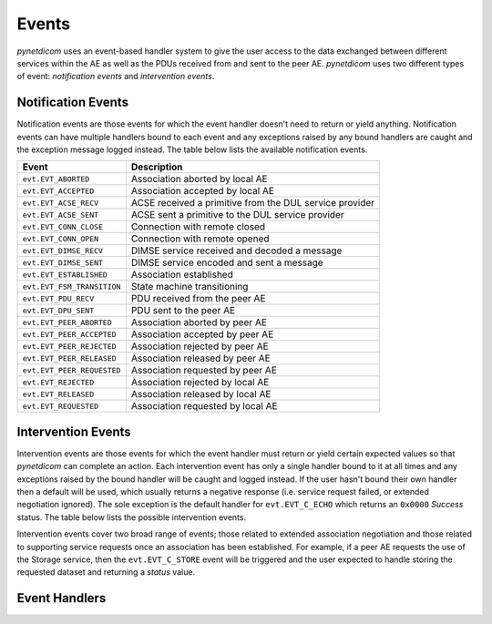 .. _user_events:

Events
------

*pynetdicom* uses an event-based handler system to give the user access to the
data exchanged between different services within the AE as well as the PDUs
received from and sent to the peer AE. *pynetdicom* uses two different types of
event: *notification events* and *intervention events*.


Notification Events
...................

Notification events are those events for which the event handler doesn't need
to return or yield anything. Notification events can have multiple handlers
bound to each event and any exceptions raised by any bound handlers are caught
and the exception message logged instead. The table below lists the available
notification events.

+----------------------------+-----------------------------------+
| Event                      | Description                       |
+============================+===================================+
| ``evt.EVT_ABORTED``        | Association aborted by local AE   |
+----------------------------+-----------------------------------+
| ``evt.EVT_ACCEPTED``       | Association accepted by local AE  |
+----------------------------+-----------------------------------+
| ``evt.EVT_ACSE_RECV``      | ACSE received a primitive         |
|                            | from the DUL service provider     |
+----------------------------+-----------------------------------+
| ``evt.EVT_ACSE_SENT``      | ACSE sent a primitive             |
|                            | to the DUL service provider       |
+----------------------------+-----------------------------------+
| ``evt.EVT_CONN_CLOSE``     | Connection with remote closed     |
+----------------------------+-----------------------------------+
| ``evt.EVT_CONN_OPEN``      | Connection with remote opened     |
+----------------------------+-----------------------------------+
| ``evt.EVT_DIMSE_RECV``     | DIMSE service received and        |
|                            | decoded a message                 |
+----------------------------+-----------------------------------+
| ``evt.EVT_DIMSE_SENT``     | DIMSE service encoded and         |
|                            | sent a message                    |
+----------------------------+-----------------------------------+
| ``evt.EVT_ESTABLISHED``    | Association established           |
+----------------------------+-----------------------------------+
| ``evt.EVT_FSM_TRANSITION`` | State machine transitioning       |
+----------------------------+-----------------------------------+
| ``evt.EVT_PDU_RECV``       | PDU received from the peer AE     |
+----------------------------+-----------------------------------+
| ``evt.EVT_DPU_SENT``       | PDU sent to the peer AE           |
+----------------------------+-----------------------------------+
| ``evt.EVT_PEER_ABORTED``   | Association aborted by peer AE    |
+----------------------------+-----------------------------------+
| ``evt.EVT_PEER_ACCEPTED``  | Association accepted by peer AE   |
+----------------------------+-----------------------------------+
| ``evt.EVT_PEER_REJECTED``  | Association rejected by peer AE   |
+----------------------------+-----------------------------------+
| ``evt.EVT_PEER_RELEASED``  | Association released by peer AE   |
+----------------------------+-----------------------------------+
| ``evt.EVT_PEER_REQUESTED`` | Association requested by peer AE  |
+----------------------------+-----------------------------------+
| ``evt.EVT_REJECTED``       | Association rejected by local AE  |
+----------------------------+-----------------------------------+
| ``evt.EVT_RELEASED``       | Association released by local AE  |
+----------------------------+-----------------------------------+
| ``evt.EVT_REQUESTED``      | Association requested by local AE |
+----------------------------+-----------------------------------+


Intervention Events
...................

Intervention events are those events for which the event handler must return
or yield certain expected values so that *pynetdicom* can complete an action.
Each intervention event has only a single handler bound to it at all times
and any exceptions raised by the bound handler will be caught and logged
instead. If the user hasn't bound their own handler then a default will be
used, which usually returns a negative response (i.e. service request failed,
or extended negotiation ignored). The sole exception is the default handler
for ``evt.EVT_C_ECHO`` which returns an ``0x0000`` *Success* status. The
table below lists the possible intervention events.

+----------------------------+--------------------------------+-----------------+
| Event                      | Description                    | Example Handler |
+============================+================================+=================+
| ``evt.EVT_ASYNC_OPS``      | Association request includes   |
|                            | Asynchronous Operations Window |
|                            | negotiation item               |
+----------------------------+--------------------------------+
| ``evt.EVT_SOP_COMMON``     | Association request includes   |
|                            | SOP Class Common Extended      |
|                            | negotiation item(s)            |
+----------------------------+--------------------------------+
| ``evt.EVT_SOP_EXTENDED``   | Association request includes   |
|                            | SOP Class Extended negotiation |
|                            | item(s)                        |
+----------------------------+--------------------------------+
| ``evt.EVT_USER_ID``        | Association request includes   |
|                            | User Identity negotiation item |
+----------------------------+--------------------------------+
| ``evt.EVT_C_ECHO``         | Service class received         |
|                            | C-ECHO request                 |
+----------------------------+--------------------------------+
| ``evt.EVT_C_FIND``         | Service class received         |
|                            | C-FIND request                 |
+----------------------------+--------------------------------+
| ``evt.EVT_C_GET``          | Service class received         |
|                            | C-GET request                  |
+----------------------------+--------------------------------+
| ``evt.EVT_C_MOVE``         | Service class received         |
|                            | C-MOVE request                 |
+----------------------------+--------------------------------+
| ``evt.EVT_C_STORE``        | Service class received         |
|                            | C-STORE request                |
+----------------------------+--------------------------------+
| ``evt.EVT_N_ACTION``       | Service class received         |
|                            | N-ACTION request               |
+----------------------------+--------------------------------+
| ``evt.EVT_N_CREATE``       | Service class received         |
|                            | N-CREATE request               |
+----------------------------+--------------------------------+
| ``evt.EVT_N_DELETE``       | Service class received         |
|                            | N-DELETE request               |
+----------------------------+--------------------------------+
| ``evt.EVT_N_EVENT_REPORT`` | Service class received         |
|                            | N-EVENT-REPORT request         |
+----------------------------+--------------------------------+
| ``evt.EVT_N_GET``          | Service class received         |
|                            | N-GET request                  |
+----------------------------+--------------------------------+
| ``evt.EVT_N_SET``          | Service class received         |
|                            | N-SET request                  |
+----------------------------+--------------------------------+

Intervention events cover two broad range of events; those related to
extended association negotiation and those related to supporting service
requests once an association has been established. For example, if a peer AE
requests the use of the Storage service, then the ``evt.EVT_C_STORE`` event
will be triggered and the user expected to handle storing the requested
dataset and returning a *status* value.


Event Handlers
..............
